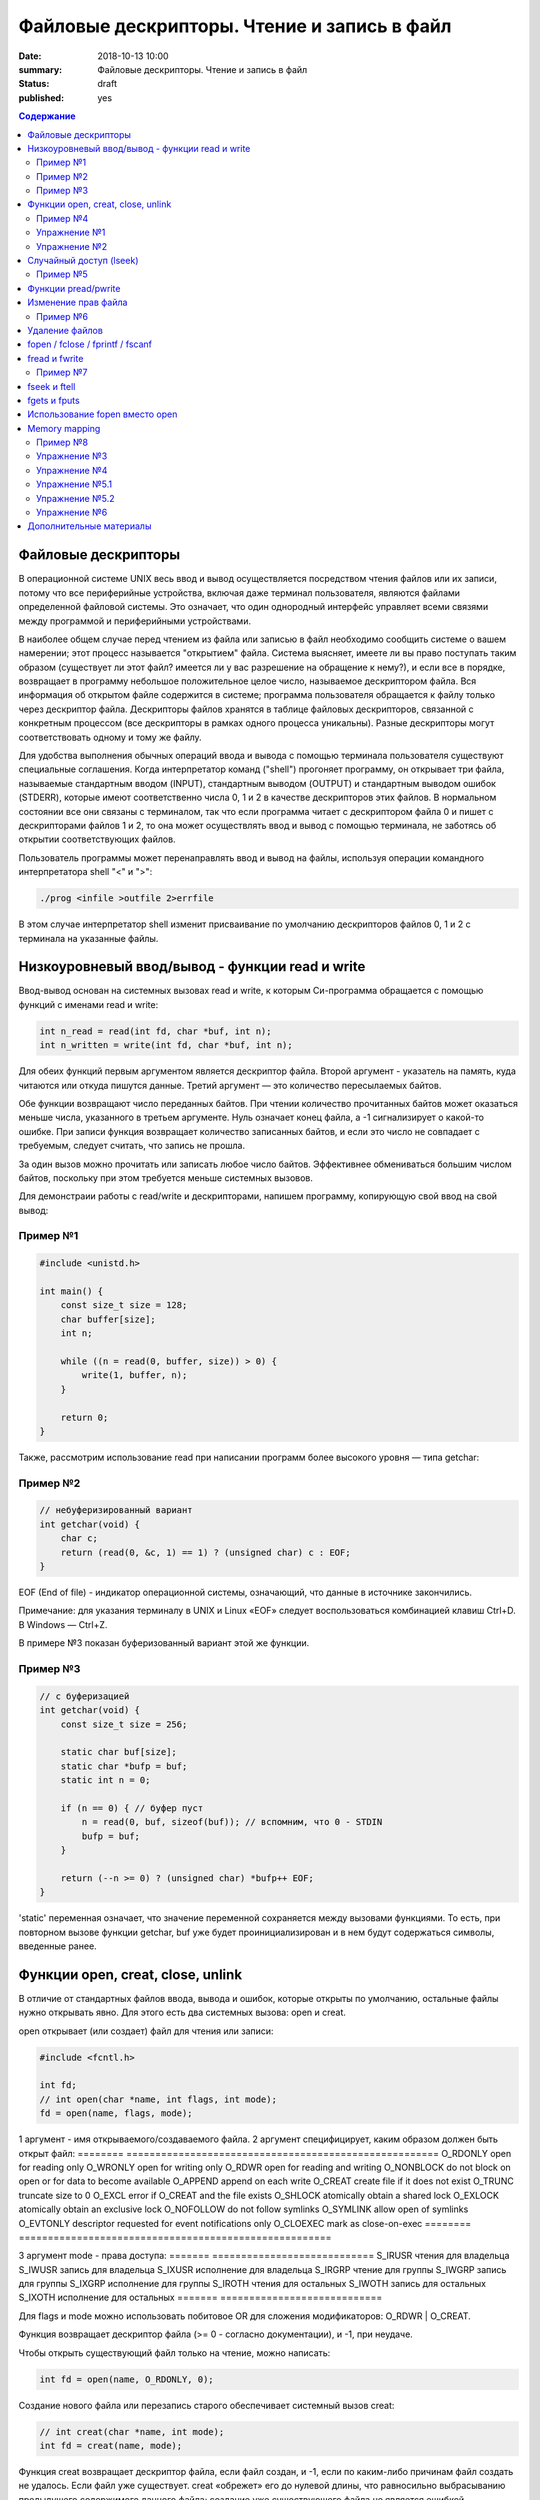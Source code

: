 Файловые дескрипторы. Чтение и запись в файл
############################################

:date: 2018-10-13 10:00
:summary: Файловые дескрипторы. Чтение и запись в файл
:status: draft
:published: yes

.. default-role:: code

.. contents:: Содержание

.. role:: c(code)
   :language: c

Файловые дескрипторы
====================

В операционной системе UNIX весь ввод и вывод осуществляется посредством чтения файлов или их записи, потому что все периферийные устройства, включая даже терминал пользователя, являются файлами определенной файловой системы. Это означает, что один однородный интерфейс управляет всеми связями между программой и периферийными устройствами.

В наиболее общем случае перед чтением из файла или записью в файл необходимо сообщить системе о вашем намерении; этот процесс называется "открытием" файла. Система выясняет, имеете ли вы право поступать таким образом (существует ли этот файл? имеется ли у вас разрешение на обращение к нему?), и если все в порядке, возвращает в программу небольшое положительное целое число, называемое дескриптором файла. Вся информация об открытом файле содержится в системе; программа пользователя обращается к файлу только через дескриптор файла. Дескрипторы файлов хранятся в таблице файловых дескрипторов, связанной с конкретным процессом (все дескрипторы в рамках одного процесса уникальны). Разные дескрипторы могут соответствовать одному и тому же файлу.

Для удобства выполнения обычных операций ввода и вывода с помощью терминала пользователя существуют специальные соглашения. Когда интерпретатор команд ("shell") прогоняет программу, он открывает три файла, называемые стандартным вводом (INPUT), стандартным выводом (OUTPUT) и стандартным выводом ошибок (STDERR), которые имеют соответственно числа 0, 1 и 2 в качестве дескрипторов этих файлов. В нормальном состоянии все они связаны с терминалом, так что если программа читает с дескриптором файла 0 и пишет с дескрипторами файлов 1 и 2, то она может осуществлять ввод и вывод с помощью терминала, не заботясь об открытии соответствующих файлов.

Пользователь программы может перенаправлять ввод и вывод на файлы, используя операции командного интерпретатора shell "<" и ">":

.. code-block:: c

    ./prog <infile >outfile 2>errfile

В этом случае интерпретатор shell изменит присваивание по умолчанию дескрипторов файлов 0, 1 и 2 с терминала на указанные файлы.


Низкоуровневый ввод/вывод - функции read и write
================================================

Ввод-вывод основан на системных вызовах read и write, к которым Си-программа обращается с помощью функций с именами read и write:

.. code-block:: c

    int n_read = read(int fd, char *buf, int n);
    int n_written = write(int fd, char *buf, int n);

Для обеих функций первым аргументом является дескриптор файла. Второй аргумент - указатель на память, куда читаются или откуда пишутся данные. Третий аргумент — это количество пересылаемых байтов.

Обе функции возвращают число переданных байтов. При чтении количество прочитанных байтов может оказаться меньше числа, указанного в третьем аргументе. Нуль означает конец файла, а -1 сигнализирует о какой-то ошибке. При записи функция возвращает количество записанных байтов, и если это число не совпадает с требуемым, следует считать, что запись не прошла.

За один вызов можно прочитать или записать любое число байтов.
Эффективнее обмениваться большим числом байтов, поскольку при этом требуется меньше системных вызовов.

Для демонстраии работы с read/write и дескрипторами, напишем программу, копирующую свой ввод на свой вывод:

Пример №1
---------

.. code-block:: c

    #include <unistd.h>

    int main() {
        const size_t size = 128;
        char buffer[size];
        int n;

        while ((n = read(0, buffer, size)) > 0) {
            write(1, buffer, n);
        }

        return 0;
    }

Также, рассмотрим использование read при написании программ более высокого уровня — типа getchar:

Пример №2
---------

.. code-block:: c

    // небуферизированный вариант
    int getchar(void) {
        char c;
        return (read(0, &c, 1) == 1) ? (unsigned char) c : EOF;
    }

EOF (End of file) - индикатор операционной системы, означающий, что данные в источнике закончились.

Примечание: для указания терминалу в UNIX и Linux «EOF» следует воспользоваться комбинацией клавиш Ctrl+D. В Windows — Ctrl+Z.

В примере №3 показан буферизованный вариант этой же функции.

Пример №3
---------

.. code-block:: c

    // с буферизацией
    int getchar(void) {
        const size_t size = 256;

        static char buf[size];
        static char *bufp = buf;
        static int n = 0;

        if (n == 0) { // буфер пуст
            n = read(0, buf, sizeof(buf)); // вспомним, что 0 - STDIN
            bufp = buf;
        }

        return (--n >= 0) ? (unsigned char) *bufp++ EOF;
    }

'static' переменная означает, что значение переменной сохраняется между вызовами функциями. То есть, при повторном вызове функции getchar, buf уже будет проинициализирован и в нем будут содержаться символы, введенные ранее.


Функции open, creat, close, unlink
==================================

В отличие от стандартных файлов ввода, вывода и ошибок, которые открыты по умолчанию, остальные файлы нужно открывать явно. Для этого есть два системных вызова: open и creat.

open открывает (или создает) файл для чтения или записи:

.. code-block:: c

    #include <fcntl.h>

    int fd;
    // int open(char *name, int flags, int mode);
    fd = open(name, flags, mode);

1 аргумент - имя открываемого/создаваемого файла.
2 аргумент специфицирует, каким образом должен быть открыт файл:
========        ======================================================
O_RDONLY        open for reading only
O_WRONLY        open for writing only
O_RDWR          open for reading and writing
O_NONBLOCK      do not block on open or for data to become available
O_APPEND        append on each write
O_CREAT         create file if it does not exist
O_TRUNC         truncate size to 0
O_EXCL          error if O_CREAT and the file exists
O_SHLOCK        atomically obtain a shared lock
O_EXLOCK        atomically obtain an exclusive lock
O_NOFOLLOW      do not follow symlinks
O_SYMLINK       allow open of symlinks
O_EVTONLY       descriptor requested for event notifications only
O_CLOEXEC       mark as close-on-exec
========        ======================================================

3 аргумент mode - права доступа:
=======   ============================
S_IRUSR   чтения для владельца
S_IWUSR   запись для владельца
S_IXUSR   исполнение для владельца
S_IRGRP   чтение для группы
S_IWGRP   запись для группы
S_IXGRP   исполнение для группы
S_IROTH   чтения для остальных
S_IWOTH   запись для остальных
S_IXOTH   исполнение для остальных
=======   ============================

Для flags и mode можно использовать побитовое OR для сложения модификаторов: O_RDWR | O_CREAT.

Функция возвращает дескриптор файла (>= 0 - согласно документации), и -1, при неудаче.

Чтобы открыть существующий файл только на чтение, можно написать:

.. code-block:: c

    int fd = open(name, O_RDONLY, 0);

Создание нового файла или перезапись старого обеспечивает системный вызов creat:

.. code-block:: c

    // int creat(char *name, int mode);
    int fd = creat(name, mode);

Функция creat возвращает дескриптор файла, если файл создан, и -1, если по каким-либо причинам файл создать не удалось. Если файл уже существует. creat «обрежет» его до нулевой длины, что равносильно выбрасыванию предыдущего содержимого данного файла; создание уже существующего файла не является ошибкой.

Если строится новый файл, то creat его создаст с правами доступа, специфицированными в аргументе mode. В системе UNIX с каждым файлом ассоциированы девять бит, содержащие информацию о правах пользоваться этим файлом для чтения, записи и исполнения лицам трех категорий: собственнику файла, определенной им группе лиц, и всем остальным. Таким образом, права доступа удобно специфицировать с помощью трех восьмеричных цифр. Например, 0755 специфицирует чтение, запись и право исполнения собственнику файла, а также чтение и право исполнения группе и всем остальным.

Напишем упрощенную версию программы cp (cp trg src) - копирование файла:

Пример №4
---------

.. code-block:: c

    #include <unistd.h>
    #include <stdio.h> // perror
    #include <fcntl.h>

    int main(int argc, char *argv[]) {
        int f1, f2, n;
        const size_t size = 512;
        char buf[size];
        int f2_perms = 0666; // RW rights

        if (argc != 3) {
            perror("Example: ./cp src_file trg_file");
            return -1;
        }
        if ((f1 = open(argv[1], O_RDONLY, 0)) == -1) {
            perror("Can't open src_file");
            return -1;
        }
        if ((f2 = creat(argv[2], f2_perms)) == -1) {
            close(f1);
            perror("Can't create trg_file");
            return -2;
        }
        while ((n = read(f1, buf, size)) > 0) {
            if (write(f2, buf, n) != n) {
                close(f1);
                close(f2);
                perror("Error when cp src_file trg_file");
                return -3;
            }
        }
        close(f1); // закрывает открытый дескриптор
        close(f2); // возвращает 0 — при успешном закрытии, и значение меньше 0 — при ошибке
        return 0;
    }

Функция perror пишет сообщение в STDERR. Данная программа создает файл вывода с фиксированными правами доступа, определяемыми кодом 0666. С помощью утилиты stat мы можем проверить права файла.

Имеется ограничение на количество одновременно открытых в программе файлов. Любая программа, которая намеревается работать с большим количеством файлов, должна быть готова повторно использовать их дескрипторы.

Упражнение №1
-------------

Узнать допустимое количество одновременно открытых в программе файлов, написав си код.

На самом деле, узнать максимальное количество открытых файлов можно с помощью команды ulimit:

.. code-block:: c
    ulimit -n

Функция close(int fd) разрывает связь между файловым дескриптором и открытым файлом и освобождает дескриптор для его применения с другим файлом. Завершение программы при помощи exit или return в главной программе закрывает все открытые файлы.

Упражнение №2
-------------

Напишите программу cat (использовать функции: read, write, open, close). Например, функция 'cat x.c y.c' направит в стандартный вывод содержимое файлов x.c и y.c


Случайный доступ (lseek)
========================

Ввод-вывод обычно бывает последовательным, т.е. каждая новая операция чтения-записи обрабатывает позицию файла, следующую за обработанной в предыдущей операции (чтения-записи). При желании, файл можно читать в произвольном порядке. Системный вызов lseek предоставляет способ передвигаться по файлу, не читая и не записывая данные. Так, функция с прототипом

.. code-block:: c

    long lseek(int fd, long offset, int origin);

в файле с дескриптором fd устанавливает текущую позицию, смещая ее на величину offset относительно места, задаваемого значением origin. Значения параметра origin 0 (SEEK_SET), 1 (SEEK_CUR) или 2 (SEEK_END) означают, что на величину offset отступают соответственно от начала, текущей позиции или конца файла:

Пример №5
---------

.. code-block:: c

    // чтение n байт c позиции pos
    int get(int fd, long pos, char *buf, int n) {
        if (lseek(fd, pos, 0) >= 0) { // установка позиции
            return read(fd, buf, n);
        } else {
            return -1;
        }
    }

lseek может быть полезна и в других сценариях:

.. code-block:: c

    int pos = lseek(file, 0, SEEK_CUR); // определение текущей позиции в файле
    int size = lseek(file, 0, SEEK_END); // определение размера файла


Функции pread/pwrite
====================

.. code-block:: c

    ssize_t pread(int fd, void *buff, size_t count, off_t offset);
    ssize_t pwrite(int fd, const void *buff, size_t count, off_t offset);

Функция pread считывает из файла, с дескриптором fd, смещением offset, количество байт count в буфер buff. Функция pwrite работает аналогично, но для записи.


Изменение прав файла
====================

.. code-block:: c

    int chmod(const char *path, mode_t mode);
    int fchmod(int fildes, mode_t mode);

Как видно из определения, функция chmod изменяет права файла по его пути, а функция fchmod — по его файловому дескриптору. В случае успешного изменения прав, возвращают 0, в случае ошибки -1. Для параметра mode определены макросы, описанные выше вместе с функцией open.

Пример №6
---------

.. code-block:: c

    #include <stdio.h>
    #include <fcntl.h>
    #include <string.h>
     
    int main(int argc, char *argv[]) {
        // Изменить права для файла 1.txt по его пути
        chmod("1.txt", S_IRUSR | S_IWUSR | S_IXUSR);
        // Изменить права для файла 2.txt по его пути
        int file = open("2.txt", O_RDWR);
        close(file);
    }


Удаление файлов
===============

Удаление файла.

.. code-block:: c

    int remove(const char* filename);

Возвращает 0 — в случае успеха, и -1 в случае ошибки.

Функция unlink(char *name) удаляет имя из файловой системы и уменьшение счетчика ссылок на файл на 1. При достижении счетчика 0 файл удаляется из системы.

Если аргумент - имя файла, то функции remove, unlink отрабатывают одинакого. unlink является Posix функцией, хоть и есть на Windows.


fopen / fclose / fprintf / fscanf
=================================

Существует еще один способ работы с файлами через структуру FILE, определенную в <stdio.h>.

.. code-block:: c

    FILE *fopen (const char *filename, const char *mode);
    int fclose(FILE *fp);
    int fprintf(FILE *fp, const char *format, …);
    int fscanf(FILE *fp, const char *format, …);

.. code-block:: c

    FILE *f = fopen("file1.txt", "r");

fopen -- функция из стандартной библиотеки. Первый параметр -- имя файла (в текущем каталоге). Второй параметр задает режим открытия файла; в данном случае "r" означает, что файл будет открыт только для чтения. 
Возможные modes: r, w, a, r+, w+, a+.
Эта функция возвращает ненулевой указатель, если открытие прошло успешно и возвращает NULL, если произошла ошибка. Ошибка может возникать в следующих ситуациях:
1) не существует файла
2) у программы недостаточно прав доступа для работы с файлом

Считывание файла:

.. code-block:: c

    fscanf(f, "%s", ptr);

Эта функция работает аналогично функции scanf.

Если мы хотим записать в файл что-то, то мы должны сначала открыть его на запись:

.. code-block:: c

    FILE *f = fopen("file2.html", "w"); // открыть на дозапись - "а", append

Затем можно использовать функцию fprintf(f, ...);

Закрытие файла: fclose(f);

Зачем использовать fclose? Запись производится в буфер (не сразу на диск). Только тогда, когда буфер будет заполнен до конца, он будет сразу весь записан на жесткий диск (данные могут не сохраниться на диске при fprintf). Помнить: **буферизация**!

fflush(f) - "проталкивает" буфер в файл.

Стандартные константы:

.. code-block:: c
    FILE *stdin
    FILE *stdout
    FILE *stderr

Так как интерфейс за обращением к вводу/выводу тот же, что и при записи в файл, то этим можно воспользоваться при написании программы для работы с файлами. Например, для отладки программы можно выводить информацию на экран монитора, а не в файл.

Еще о модификаторах:

.. code-block:: c

fopen("file1.txt", "wt"); // откроет файл как текстовый файл, 't' можно опустить
fopen("file1.txt", "wb"); // откроет файл как бинарный файл

Стоит упомянуть аналог функции gets для работы с файлами:

.. code-block:: c

    char *fgets(char *buffer, size_t length, FILE *file);

buffer - это указатель на буфер, в который мы читаем;
length - это размер буфера;
file - это файл, из которого мы читаем (если читаем с клавиатуры, то разумно использовать stdin).
Функция возвращает строку.


fread и fwrite
==============

Не все файлы выглядят как текст. В файле могут быть записаны числовые данные и мы можем их считать вызовом одной функцией fread:

.. code-block:: c

    size_t fread(void *ptr, size_t size, size_t nelts, FILE *f);

void *ptr -- указатель на ту область памяти, в которую мы читаем
size_t size -- размер элемента, который мы читаем
size_t nelts -- максимальное количество элементов, которые можно записать
FILE *f -- файл, из которого читаем
size_t fread() -- сама функция возвращает количество элементов, которые удалось прочитать

Есть парная функция:

size_t fwrite(const void *ptr, size_t size, size_t nelts, FILE *F);

Аналогично fread эта функция возвращает количество элементов, которые удалось записать.
Тут параметр nelts просто показывает, сколько элементов надо вывести.

Пример №7
---------

.. code-block:: c

#include <stdio.h>

    int main() {
        FILE *fp = fopen("tmp_file.bin", "w");
        int elems[] = {0, 1, 2, 3};
        int rc = fwrite(elems, sizeof(int), 4, fp);
        fclose(fp);

        int elems_out[4];
        fp = fopen("tmp_file.bin", "r");
        rc = fread(elems_out, sizeof(int), 4, fp);

        for (int i = 0; i < 4; ++i) {
           printf("%d ", elems_out[i]);
        }
        printf("\n");
        fclose(fp);
        return 0;
    }


fseek и ftell
=============

Чтобы переместиться на нужную позицию в файле используется функция fseek:

.. code-block:: c
    int fseek(FILE *f, long offset, int flag);

FILE *f - файл, в котором передвигаемся
long offset - количество байтов для отступа, отступ производится в соответствии с 3-м параметром
int flag - позиция, от которой будет совершен отступ. в стандартной библиотеке C для этого параметра определены 3 константы:

SEEK_SET - начало файла
SEEK_CUR - текущас позиция
SEEK_END - конец файла

Функция возвращает ноль, если операция прошло успешно, иначе возвращается ненулевое значение.

Еще одна полезная функция может определить текущее положение в файле:

.. code-block:: c
    long int ftell(FILE *f);


fgets и fputs
=============

.. code-block:: c
    char *fgets(char *line, int maxline, FILE *fp)
    int fputs(char *line, FILE *fp)

Функция fgets читает следующую строку ввода (включая и символ новой строки) из файла fp в массив line, причем она может прочитать не более maxline-1 символов. Переписанная строка дополняется '\0'. Обычно fgets возвращает line, а по исчерпании файла или в случае ошибки NULL.

Функция вывода fputs пишет строку в файл. Функция возвращает EOF, если возникла ошибка, и нуль в противном случае.


Использование fopen вместо open
===============================

Для работы с файлами у нас есть несколько механизмов. open является низкоуровневой функцией, взаимодействующей с ОС, тогда как fopen определен в stdio.h и предоставляет более богатое поведение. Перечислим несколько пунктов, когда стоит использовать fopen вместо open:

1) fopen предоставляет вам буферизацию ввода-вывода, которая может оказаться намного быстрее, чем то, что вы делаете с помощью open
2) fopen выполняет перевод строки, если файл не открывается в двоичном режиме, что может быть очень полезно, если ваша программа когда-либо портирована в среду, отличную от Unix
3) FILE* дает вам возможность использовать fscanf и другие функции stdio
4) Ваш код может когда-нибудь быть перенесен на другую платформу, которая поддерживает только ANSI C и не поддерживает функцию open


Memory mapping
==============

.. code-block:: c

    void * mmap(void *start, size_t length, int prot, int flags, int fd, off_t offset);
    int munmap(void *start, size_t length);

Функция mmap отражает length байтов, начиная со смещения offset файла, определенного файловым дескриптором fd, в память, начиная с адреса start. Местоположение отраженных данных возвращается самой функцией mmap.

Рассмотрим следующий пример. Программа открывает файл, создавая его, если он прежде не существовал. Третий параметр указывает режим доступа для чтения и записи. Поскольку мы не знаем длину файла, мы используем lseek , чтобы гарантировать, что файл является достаточно большим, чтобы сохранить целое число . После чего возвращаемся к началу файла.

Программа отображает файл и затем закрывает дескриптор файла, потому что он больше не нужен. Программа пишет случайное целое число в отображаемую память, таким образоми в файл, и освобождает отображаемую память. Вызов munmap ненужен, потому что Linux автоматически освободил бы отображаемую память и файл, когда программа завершится.

Пример №8
---------

.. code-block:: c

    #include <stdlib.h>
    #include <stdio.h>
    #include <fcntl.h>
    #include <sys/mman.h>
    #include <sys/stat.h>
    #include <time.h>
    #include <unistd.h>

    // Возвратить случайное число из диапазона [low, high]
    int random_range (unsigned const low, unsigned const high) {
        unsigned const range = high - low + 1;
        return low + (int) (((double) range) * rand () / (RAND_MAX + 1.0));
    }

    int main (int argc, char* const argv[]) {
        const size_t file_length = 256;

        // Инициализируем генератор случайных чисел
        srand(time(NULL));

        // Открываем (создаем) файл, достаточно большой, чтобы хранить целое число без знака
        int fd = open(argv[1], O_RDWR | O_CREAT, S_IRUSR | S_IWUSR);
        lseek(fd, file_length+1, SEEK_SET);
        write(fd, "", 1);
        lseek(fd, 0, SEEK_SET);

        // Создаем отображение в памяти
        void* file_memory = mmap(0, file_length, PROT_WRITE, MAP_SHARED, fd, 0);
        close(fd);

        // Пишем случайное целое число в отображенную память
        sprintf((char*)file_memory, "%d\n", random_range(-100, 100));

        // Освобождаем память
        munmap(file_memory, FILE_LENGTH);
        // Закрываем fd
        close(fd);

        return 0;
    }


Работает эта функция так. Мы указываем этой функции файл на диске, и она "отображает" этот файл в некоторую область в памяти. В результате работы функции мы получаем указатель на начало файла. И потом мы можем работать с этим файлом как с обычным указателем на какую-то область памяти: можем "ходить" вперед и назад по этому файлу.

Можно "отобразить" не весь файл целиком, а, например, отдельную часть файла: с 3-его килобайта по 4-ый килобайт. 

Упражнение №3
-------------

Напишите программу, выводящую количество строк, слов и букв (lower и upper) в файле.

Упражнение №4
-------------

Напишите программу, сравнивающую два файла и печатающую первую строку, в которой они различаются


Упражнение №5.1
---------------

Написать программу, которая будет **добавлять** новых студентов в базу в отсортированном по оценкам порядке.
Ввод: на первой строке N - количество новых учеников. На следующих N строках данные в виде: NAME MARK.
Имя имеет размер меньше 128 символов, оценка от 0 до 1000000.
Данные о студентах хранить в файле csv формата (в 1 строке - названия колонок: name, mark).
При добавлении новых студентов в файл, требуется их сортировка по оценкам - по убыванию.

Упражнение №5.2
---------------
Что изменится в 5.1, если будет стоять ограничение на оценку: от 0 до 10.
Исправить программу в соответствии с новым ограничением.


Упражнение №6
-------------
Реализовать ring buffer.


Дополнительные материалы
========================

1) https://www.opennet.ru/docs/RUS/zlp/005.html
2) https://ru.bmstu.wiki/Файловый_дескриптор
3) http://citforum.ru/programming/c_unix/gl_4_1.shtml
4) http://givi.olnd.ru/kr2/07.html (дополнительно содержит описание функций работы со строками, преобразование символов, математические функции)
5) http://givi.olnd.ru/kr2/08.html
6) http://www.cs.vsu.ru/~svv/ux2017/lecture%206.pdf (Объясняется таблица открытых файлов процесса)
7) https://ejudge.ru/study/3sem/sem10.pdf (Подробное описание функций для работы с файлом, директориями)
8) http://masters.donntu.org/2005/fvti/lukyanov/library/ipc/mmap.html (Про mmap)
9) https://fresh2refresh.com/c-programming/c-file-handling/fopen-fclose-gets-fputs-functions-c
